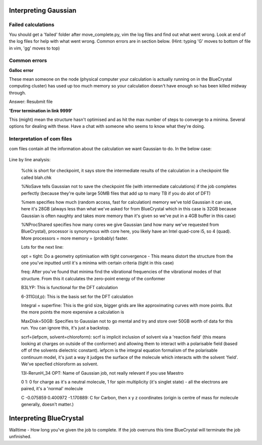 .. _gaussian:


***********************
Interpreting Gaussian
***********************

.. _input_file_structure:

Failed calculations
=============================

You should get a 'failed' folder after move_complete.py, vim the log files and find out what went wrong. Look at end of the log files for help with what went wrong. Common errors are in section below.
(Hint: typing 'G' moves to bottom of file in vim, 'gg' moves to top)


.. _common_errors:

Common errors
=============================

**Galloc error**

These mean someone on the node (physical computer your calculation is actually running on in the BlueCrystal computing cluster) has used up too much memory so your calculation doesn't have enough so has been killed midway through.

Answer: Resubmit file

**'Error termination in link 9999'**

This (might) mean the structure hasn't optimised and as hit the max number of steps to converge to a minima. Several options for dealing with these. Have a chat with someone who seems to know what they're doing.



.. _log_file_structure:

Interpretation of com files
=============================

com files contain all the information about the calculation we want Gaussian to do. In the below case:

.. figure::  _static/optcom_file.png

Line by line analysis:

  %chk is short for checkpoint, it says store the intermediate results of the calculation in a checkpoint file called blah.chk

  %NoSave tells Gaussian not to save the checkpoint file (with intermediate calculations) if the job completes perfectly (because they're quite large 50MB files that add up to many TB if you do alot of DFT)

  %mem specifies how much (random access, fast for calculation) memory we've told Gaussian it can use, here it's 28GB (always less than what we've asked for from BlueCrystal which in this case is 32GB because Gaussian is often naughty and takes more memory than it's given so we've put in a 4GB buffer in this case)

  %NProcShared specifies how many cores we give Gaussian (and how many we've requested from BlueCrystal), processor is synonymous with core here, you likely have an Intel quad-core i5, so 4 (quad). More processors = more memory = (probably) faster.

  Lots for the next line:

  opt = tight: Do a geometry optimisation with tight convergence - This means distort the structure from the one you've inputted until it's a minima with certain criteria (tight in this case)

  freq: After you've found that minima find the vibrational frequencies of the vibrational modes of that structure. From this it calculates the zero-point energy of the conformer

  B3LYP: This is functional for the DFT calculation

  6-311G(d,p): This is the basis set for the DFT calculation

  Integral = superfine: This is the grid size, bigger grids are like approximating curves with more points. But the more points the more expensive a calculation is

  MaxDisk=50GB: Specifies to Gaussian not to go mental and try and store over 50GB worth of data for this run. You can ignore this, it's just a backstop.

  scrf=(iefpcm, solvent=chloroform): scrf is implicit inclusion of solvent via a 'reaction field' (this means looking at charges on outside of the conformer) and allowing them to interact with a polarisable field (based off of the solvents dielectric constant). iefpcm is the integral equation formalism of the polarisable continuum model, it's just a way it judges the surface of the molecule which interacts with the solvent 'field'. We've specfied chloroform as solvent.

  13l-RerunH_34 OPT: Name of Gaussian job, not really relevant if you use Maestro

  0 1: 0 for charge as it's a neutral molecule, 1 for spin multiplicity (it's singlet state) - all the electrons are paired, it's a 'normal' molecule

  C  -0.075859    0.400972   -1.170889: C for Carbon, then x   y   z coordinates (origin is centre of mass for molecule generally, doesn't matter.)


***************************
Interpreting BlueCrystal
***************************

Walltime - How long you've given the job to complete. If the job overruns this time BlueCrystal will terminate the job unfinished.

